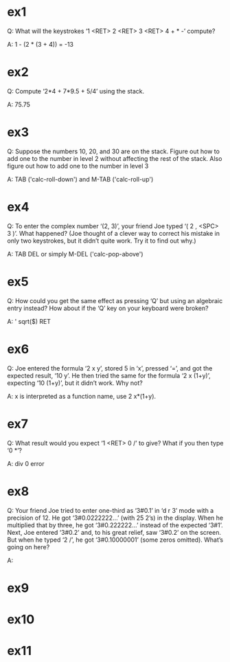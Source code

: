* ex1

Q: What will the keystrokes ‘1 <RET> 2 <RET> 3 <RET> 4 + * -’ compute?

A: 1 - (2 * (3 + 4)) = -13

* ex2

Q: Compute ‘2*4 + 7*9.5 + 5/4’ using the stack.

A: 75.75

* ex3

Q: Suppose the numbers 10, 20, and 30 are on the
stack.  Figure out how to add one to the number in level 2 without
affecting the rest of the stack.  Also figure out how to add one to the
number in level 3

A: TAB ('calc-roll-down') and M-TAB ('calc-roll-up')

* ex4

Q: To enter the complex number ‘(2, 3)’, your friend
Joe typed ‘( 2 , <SPC> 3 )’.  What happened?  (Joe thought of a clever
way to correct his mistake in only two keystrokes, but it didn’t quite
work.  Try it to find out why.)

A: TAB DEL or simply M-DEL ('calc-pop-above')

* ex5

Q: How could you get the same effect as pressing ‘Q’
but using an algebraic entry instead?  How about if the ‘Q’ key on your
keyboard were broken?

A: ' sqrt($) RET

* ex6

Q: Joe entered the formula ‘2 x y’, stored 5 in ‘x’,
pressed ‘=’, and got the expected result, ‘10 y’.  He then tried the
same for the formula ‘2 x (1+y)’, expecting ‘10 (1+y)’, but it didn’t
work.  Why not?

A: x is interpreted as a function name, use 2 x*(1+y).

* ex7

Q: What result would you expect ‘1 <RET> 0 /’ to
give?  What if you then type ‘0 *’?

A: div 0 error

* ex8

Q: Your friend Joe tried to enter one-third as
‘3#0.1’ in ‘d r 3’ mode with a precision of 12.  He got ‘3#0.0222222...’
(with 25 2’s) in the display.  When he multiplied that by three, he got
‘3#0.222222...’ instead of the expected ‘3#1’.  Next, Joe entered
‘3#0.2’ and, to his great relief, saw ‘3#0.2’ on the screen.  But when
he typed ‘2 /’, he got ‘3#0.10000001’ (some zeros omitted).  What’s
going on here?

A: 

* ex9

* ex10

* ex11
